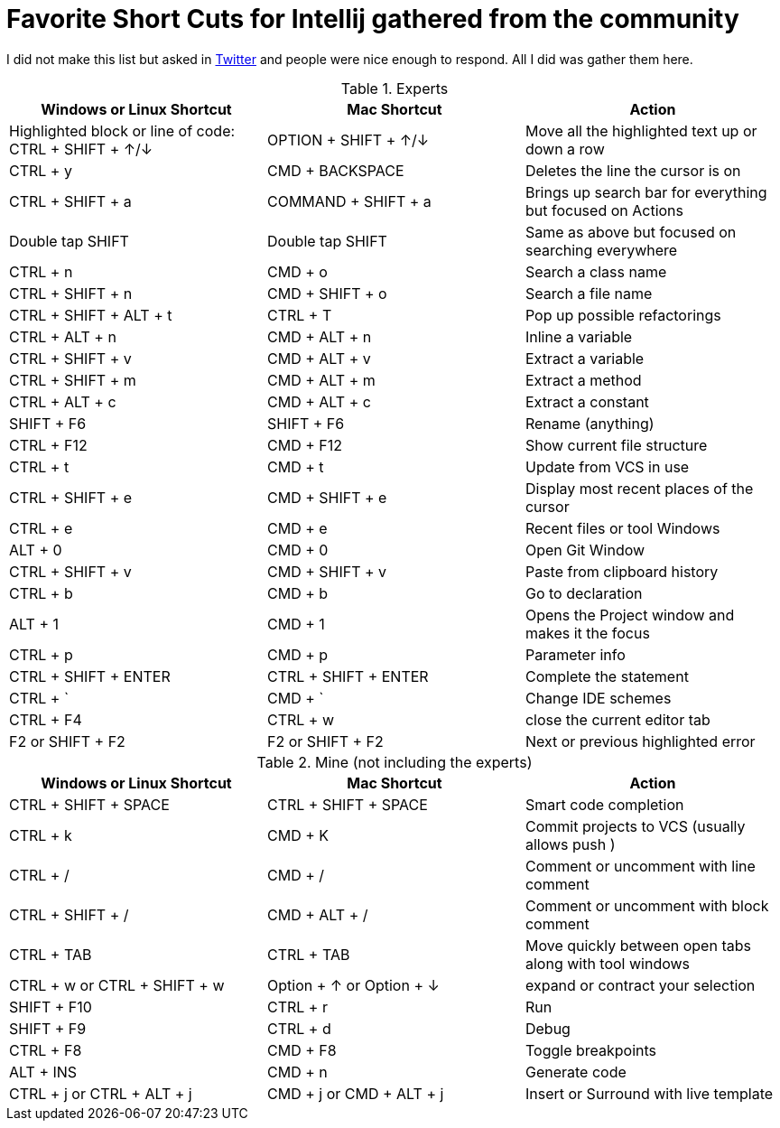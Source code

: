= Favorite Short Cuts for Intellij gathered from the community

I did not make this list but asked in https://twitter.com/TheSteve0/status/1557486030336405504?s=20&t=-cSHZSUEE6QcrYQWMWxFuw[Twitter] and people were nice enough to respond.
All I did was gather them here.

.Experts
[cols="1,1, 1"]
|===
|Windows or Linux Shortcut | Mac Shortcut | Action

| Highlighted block or line of code: CTRL + SHIFT + ↑/↓ | OPTION + SHIFT + ↑/↓ | Move all the highlighted text up or down a row
| CTRL + y | CMD + BACKSPACE |  Deletes the line the cursor is on
| CTRL + SHIFT + a | COMMAND + SHIFT + a | Brings up search bar for everything but focused on Actions
| Double tap SHIFT | Double tap SHIFT | Same as above but focused on searching everywhere
| CTRL + n | CMD + o | Search a class name
| CTRL + SHIFT + n | CMD + SHIFT + o | Search a file name
| CTRL + SHIFT + ALT + t | CTRL + T | Pop up possible refactorings
| CTRL + ALT + n | CMD + ALT + n | Inline a variable
| CTRL + SHIFT + v | CMD + ALT + v | Extract a variable
| CTRL + SHIFT + m | CMD + ALT + m | Extract a method
| CTRL + ALT + c | CMD + ALT + c | Extract a constant
| SHIFT + F6 | SHIFT + F6 | Rename (anything)
| CTRL + F12  | CMD + F12 | Show current file structure
| CTRL + t | CMD + t | Update from VCS in use
| CTRL + SHIFT + e | CMD + SHIFT + e | Display most recent places of the cursor
| CTRL + e | CMD + e | Recent files or tool Windows
| ALT + 0 | CMD + 0 | Open Git Window
| CTRL + SHIFT + v | CMD + SHIFT + v | Paste from clipboard history
| CTRL + b | CMD + b | Go to declaration
| ALT + 1 | CMD + 1 | Opens the Project window and makes it the focus
| CTRL + p | CMD + p | Parameter info
| CTRL + SHIFT + ENTER | CTRL + SHIFT + ENTER | Complete the statement
| CTRL + ` | CMD + ` | Change IDE schemes
| CTRL + F4 | CTRL + w | close the current editor tab
| F2 or SHIFT + F2 | F2 or SHIFT + F2 | Next or previous highlighted error
|===

.Mine (not including the experts)
[cols="1,1, 1"]
|===
|Windows or Linux Shortcut | Mac Shortcut | Action

|CTRL + SHIFT + SPACE | CTRL + SHIFT + SPACE | Smart code completion
|CTRL + k | CMD + K | Commit projects to VCS (usually allows push )
| CTRL + / | CMD + / | Comment or uncomment with line comment
| CTRL + SHIFT + / | CMD + ALT + / | Comment or uncomment with block comment
| CTRL + TAB | CTRL + TAB | Move quickly between open tabs along with tool windows
| CTRL + w or CTRL + SHIFT + w | Option + ↑  or  Option + ↓| expand or contract your selection
| SHIFT + F10 | CTRL + r | Run
| SHIFT + F9 | CTRL + d | Debug
| CTRL + F8 | CMD + F8 | Toggle breakpoints
| ALT + INS | CMD + n | Generate code
| CTRL + j or CTRL + ALT + j | CMD + j or CMD + ALT + j | Insert or Surround with live template
|===





